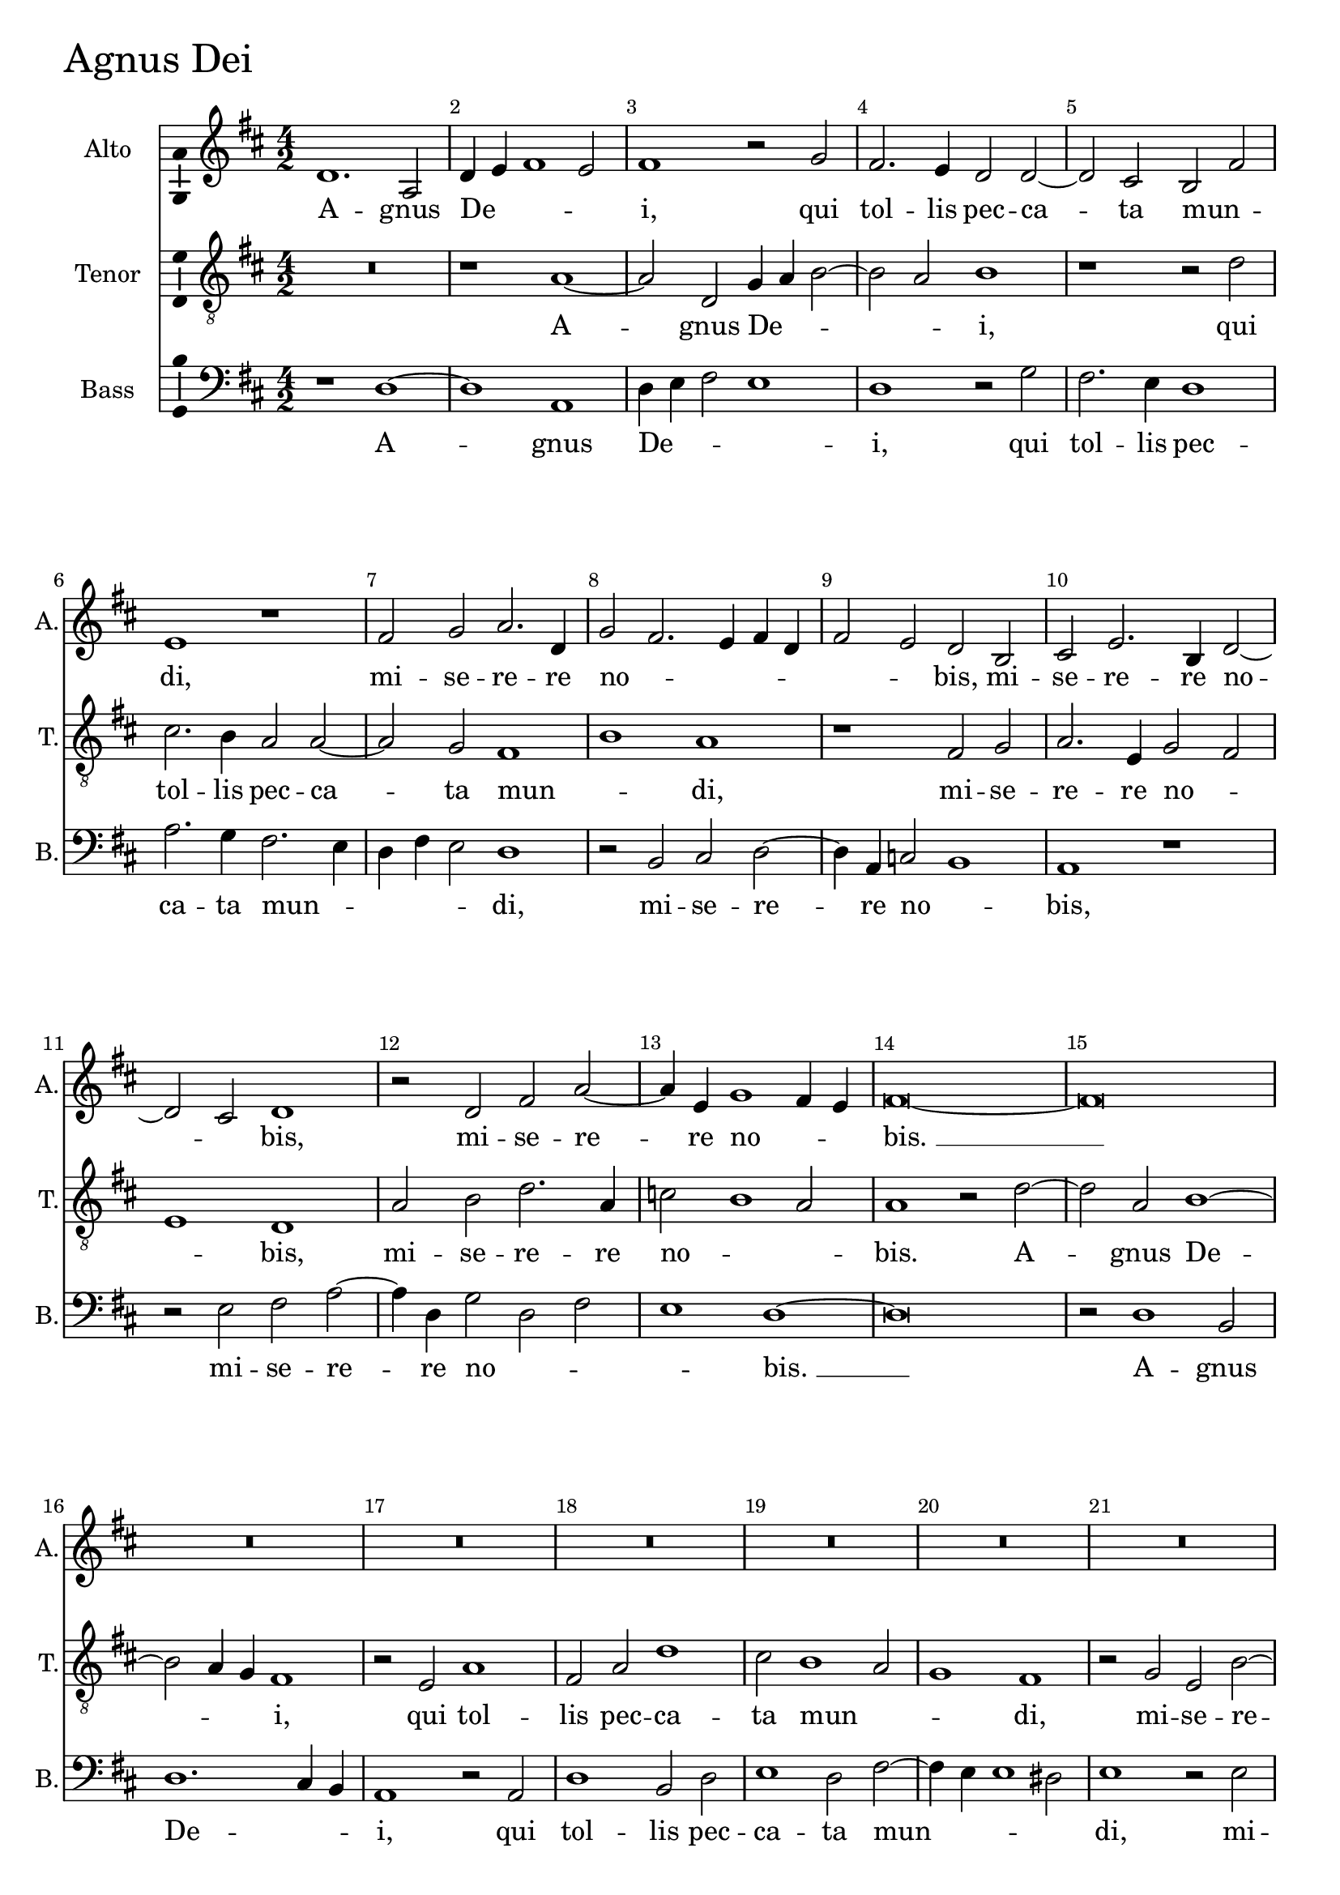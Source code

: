\version "2.18.2"

agnusDeiAltoNotes =  \relative fis' {
    \clef "treble" \key d \major 
  % Permit first bar number to be printed
  \bar ""

    \time 4/2  d1. a2 | % 339
    d4 e4 fis1 e2  | \barNumberCheck #3
    fis1 r2 g2 | % 341
    fis2. e4 d2 d2 ~ | % 342
    d2 cis2 b2 fis'2 | % 343
    e1 r1 | % 344
    fis2 g2 a2. d,4 | % 345
    g2 fis2. e4 fis4 d4 | % 346
    fis2 e2 d2 b2  | % 347
    cis2 e2. b4 d2 ~ | % 348
    d2 cis2 d1 | % 349
    r2 d2 fis2 a2 ~ | \barNumberCheck #13
    a4 e4 g1 fis4 e4 | % 351
    fis\breve ~ | % 352
    fis\breve | % 353
    R1*4  | % 355
    R1*16  | % 363
    r1 fis1 ~ | % 364
    fis2 d2 fis1 ~ | % 365
    fis2 e4 g4 fis2 e4 d4 | % 366
    cis2 d1 cis2 | % 367
    r1 fis1 ~ | % 368
    fis2 d2 fis2. e4 | % 369
    d2 e4 g4 fis2 e4 d4 | \barNumberCheck #33
    cis2 d1 cis2  | % 371
    d1 r1 | % 372
    r2 g,2 d'2. e4 | % 373
    fis2 g1 fis2 | % 374
    e1 d1 | % 375
    r2 fis1 d2 | % 376
    e2 fis2 g1 | % 377
    fis2 a2. e4 g2  | % 378
    fis1 fis2. e8 [ d8 ] | % 379
    cis1 r2 d2 ~ | \barNumberCheck #43
    d2 cis2 e2. b4 | % 381
    d2 cis2. b4 b2 ~ | % 382
    b2 ais2 b1 | % 383
    R1*2 | % 384
    r2 fis'1 e2  | % 385
    a2. fis4 g2 fis2 ~ | % 386
    fis4 e4 d4 cis4 d2 b2 | % 387
    cis2 fis2. d4 e2 ~ | % 388
    e4 d4 d1 cis4 b4 |
    cis1 s1 | \barNumberCheck #53
    d\breve ^\fermata \bar "|."
}

agnusDeiAltoLyrics = \lyricmode { 
    A -- gnus De -- _ _ _
    "i," qui tol -- lis pec -- ca -- ta mun -- _ "di," mi -- se --
    re -- re no -- _ _ _ _ _ _ "bis," mi
    -- se -- re -- re no -- _ "bis," mi -- se -- re -- re no --
    _ _ "bis. " __ A -- gnus De -- _ _ _ _
    _ _ _ "i," A -- gnus De -- _ _ _
    _ _ _ _ "i," De -- _ "i," qui tol -- lis
    pec -- ca -- ta mun -- "di," do -- na no -- bis pa -- "cem," pa --
    _ _ "cem," pa -- _ _ "cem," do -- na no -- bis pa --
    _ _ _ _ "cem," do -- na no -- bis pa -- _
    _ _ _ _ _ "cem," do -- na no -- bis pa --
    _ _ _ "cem."
}

agnusDeiTenorNotes =  \relative a {
    \clef "treble_8" \key d \major 
    \time 4/2  R\breve | % 339
    r1 a1 ~  | \barNumberCheck #3
    a2 d,2 g4 a4 b2 ~ | % 341
    b2 a2 b1 | % 342
    r1 r2 d2 | % 343
    cis2. b4 a2 a2 ~ | % 344
    a2 g2 fis1 | % 345
    b1 a1 | % 346
    r1 fis2 g2  | % 347
    a2. e4 g2 fis2 | % 348
    e1 d1 | % 349
    a'2 b2 d2. a4 | \barNumberCheck #13
    c2 b1 a2 | % 351
    a1 r2 d2 ~ | % 352
    d2 a2 b1 ~ | % 353
    b2 a4 g4 fis1 | % 354
    r2 e2 a1  | % 355
    fis2 a2 d1 | % 356
    cis2 b1 a2 | % 357
    g1 fis1 | % 358
    r2 g2 e2 b'2 ~ | % 359
    b2 fis2 a2. b4 | \barNumberCheck #23
    g2 fis2 r2 a2 | % 361
    e2 e'1 b2 | % 362
    d2. e4 cis2 b2 ~  | % 363
    b4 cis4 d2 a1 ~ | % 364
    a1 r1 | % 365
    R1*4 | % 367
    d1. a2 | % 368
    b1. a4 c4 | % 369
    b2 a1 g4 b4 | \barNumberCheck #33
    a2 g4 fis4 e1  | % 371
    r2 d2 fis2. g4 | % 372
    a2 b1 a2 | % 373
    d2. cis4 b4 a4 b2 ~ | % 374
    b2 ais2 b2 g2 | % 375
    fis1 r2 b2 ~ | % 376
    b2 a2 b2 cis2 | % 377
    d1 cis2 e2 ~  | % 378
    e4 a,4 d2 cis2 b2 ~ | % 379
    b2 ais2 b1 | \barNumberCheck #43
    r1 r2 b2 ~ | % 381
    b2 a2 e'1 ~ | % 382
    e2 cis2 d2. b4 | % 383
    d2 cis2. b4 a4 g4 | % 384
    fis2 b2 a1 ~  | % 385
    a1 r1 | % 386
    r2 fis1 d2 | % 387
    a'1 fis2 g2 ~ | % 388
    g4 fis4 e4 d4 e1 ~
    e1 s1 | \barNumberCheck #53
    fis\breve ^\fermata \bar "|."
}

agnusDeiTenorLyrics = \lyricmode { 
    A -- gnus De -- _ _ _
    "i," qui tol -- lis pec -- ca -- ta mun -- _ "di," mi -- se --
    re -- re no -- _ _ "bis," mi -- se -- re -- re no --
    _ _ "bis." A -- gnus De -- _ _ "i," qui tol --
    lis pec -- ca -- ta mun -- _ _ "di," mi -- se -- re -- re
    no -- _ _ "bis," mi -- se -- re -- re no -- _ _
    _ _ _ "bis. " __ A -- gnus De -- _ _ _
    _ _ _ _ _ _ "i," qui tol -- lis pec --
    ca -- ta mun -- _ _ _ _ _ _ _
    "di," do -- na no -- bis pa -- "cem," pa -- _ _ _
    _ _ "cem," do -- na no -- bis pa -- _ _ _
    _ _ _ _ _ "cem, " __ do -- na no -- bis pa
    -- _ _ _ _ "cem."
}

agnusDeiBassNotes =  \relative d {
    \clef "bass" \key d \major 
    \time 4/2  
    r1 d1 ~ | % 339
    d1 a1  | \barNumberCheck #3
    d4 e4 fis2 e1 | % 341
    d1 r2 g2 | % 342
    fis2. e4 d1 | % 343
    a'2. g4 fis2. e4 | % 344
    d4 fis4 e2 d1 | % 345
    r2 b2 cis2 d2 ~ | % 346
    d4 a4 c2 b1  | % 347
    a1 r1 | % 348
    r2 e'2 fis2 a2 ~ | % 349
    a4 d,4 g2 d2 fis2 | \barNumberCheck #13
    e1 d1 ~ | % 351
    d\breve | % 352
    r2 d1 b2 | % 353
    d1. cis4 b4 | % 354
    a1 r2 a2  | % 355
    d1 b2 d2 | % 356
    e1 d2 fis2 ~ | % 357
    fis4 e4 e1 dis2 | % 358
    e1 r2 e2 | % 359
    b2 d1 cis2 | \barNumberCheck #23
    b1 a1 | % 361
    r2 a'2 e2 g2 ~ | % 362
    g2 fis2 e1  | % 363
    d\breve | % 364
    d1. d2 | % 365
    a'1. g4 b4 | % 366
    a2 g4 fis4 e1 | % 367
    d\breve | % 368
    r1 d1 ~ | % 369
    d2 cis2 d1 | \barNumberCheck #33
    a1 r2 a2  | % 371
    b2. cis4 d2 fis2 ~ | % 372
    fis2 e2 d1 ~ | % 373
    d2 b2 d1 | % 374
    cis1 r2 b2 | % 375
    d2. e4 fis2 g2 ~ | % 376
    g2 fis2 e1 | % 377
    d1 r1  | % 378
    r2 fis1 d2 | % 379
    e2 fis2 g1 | \barNumberCheck #43
    fis2 a2. e4 g2 | % 381
    fis1 e2. d4 | % 382
    cis1 r2 b2 ~ | % 383
    b2 a2 e'2 cis2 | % 384
    d2. b4 d2 cis2  | % 385
    fis1 b,1 | % 386
    d1 b1 | % 387
    a2 d1 g,2 | % 388
    b2 b2 a1 ~ |
    a1 s1 | \barNumberCheck #53
    d\breve ^\fermata \bar "|."
}

agnusDeiBassLyrics = \lyricmode { 
    A -- gnus De -- _ _ _ "i," qui tol
    -- lis pec -- ca -- ta mun -- _ _ _ _ "di," mi
    -- se -- re -- re no -- _ "bis," mi -- se -- re -- re no --
    _ _ _ "bis. " __ A -- gnus De -- _ _ "i,"
    qui tol -- lis pec -- ca -- ta mun -- _ _ _ "di," mi
    -- se -- re -- re no -- "bis," mi -- se -- re -- re no -- "bis." A
    -- gnus De -- _ _ _ _ _ _ "i," A --
    gnus De -- "i," qui tol -- lis pec -- ca -- ta mun -- _ _
    "di," qui tol -- lis pec -- ca -- ta mun -- "di," do -- na no -- bis
    pa -- "cem," pa -- _ _ "cem," pa -- _ "cem," do -- na
    no -- bis pa -- _ _ _ _ "cem," pa -- _
    "cem," do -- na no -- bis pa -- "cem."
}


%
% Kyrie
%
\score {
    <<
        \new Staff <<
            \set Staff.instrumentName = "Alto"
            \set Staff.shortInstrumentName = "A."
            \context Staff << 
                \context Voice = "agnusDeiAlto" { \agnusDeiAltoNotes }
                \new Lyrics \lyricsto "agnusDeiAlto" \agnusDeiAltoLyrics
                >>
            >>
        
        \new Staff <<
            \set Staff.instrumentName = "Tenor"
            \set Staff.shortInstrumentName = "T."
            \context Staff << 
                \context Voice = "agnusDeiTenor" { \agnusDeiTenorNotes }
                \new Lyrics \lyricsto "agnusDeiTenor" \agnusDeiTenorLyrics
                >>
            >>
        
        \new Staff <<
            \set Staff.instrumentName = "Bass"
            \set Staff.shortInstrumentName = "B."
            \context Staff << 
                \context Voice = "agnusDeiBass" { \agnusDeiBassNotes }
                \new Lyrics \lyricsto "agnusDeiBass" \agnusDeiBassLyrics
                >>
            >>
        
    >>
    \header { piece = \markup{ \fontsize #4 "Agnus Dei" } }
    \layout {
      ragged-right = ##f
      %system-count = #1
      \override Score.BarNumber.break-visibility = ##(#f #t #t)
      \context {\Staff 
        \consists Ambitus_engraver 
      }
    }
}
